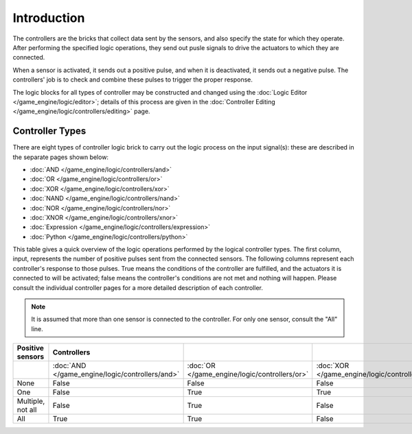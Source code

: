 
************
Introduction
************

The controllers are the bricks that collect data sent by the sensors,
and also specify the state for which they operate.
After performing the specified logic operations,
they send out pusle signals to drive the actuators to which they are connected.

When a sensor is activated, it sends out a positive pulse, and when it is deactivated,
it sends out a negative pulse.
The controllers' job is to check and combine these pulses to trigger the proper response.

The logic blocks for all types of controller may be constructed and changed using the
:doc:`Logic Editor </game_engine/logic/editor>`; details of this process are given in the
:doc:`Controller Editing </game_engine/logic/controllers/editing>` page.


Controller Types
================

There are eight types of controller logic brick to carry out the logic process on the input
signal(s): these are described in the separate pages shown below:


- :doc:`AND </game_engine/logic/controllers/and>`
- :doc:`OR </game_engine/logic/controllers/or>`
- :doc:`XOR </game_engine/logic/controllers/xor>`
- :doc:`NAND </game_engine/logic/controllers/nand>`
- :doc:`NOR </game_engine/logic/controllers/nor>`
- :doc:`XNOR </game_engine/logic/controllers/xnor>`
- :doc:`Expression </game_engine/logic/controllers/expression>`
- :doc:`Python </game_engine/logic/controllers/python>`

This table gives a quick overview of the logic operations performed by the logical controller
types. The first column, input,
represents the number of positive pulses sent from the connected sensors.
The following columns represent each controller's response to those pulses.
True means the conditions of the controller are fulfilled,
and the actuators it is connected to will be activated;
false means the controller's conditions are not met and nothing will happen. Please consult
the individual controller pages for a more detailed description of each controller.


.. note::
   It is assumed that more than one sensor is connected to the controller.
   For only one sensor, consult the "All" line.

.. list-table::
   :header-rows: 1

   * - **Positive sensors**
     - **Controllers**
     -
     -
     -
     -
     -
   * -
     - :doc:`AND </game_engine/logic/controllers/and>`
     - :doc:`OR </game_engine/logic/controllers/or>`
     - :doc:`XOR </game_engine/logic/controllers/xor>`
     - :doc:`NAND </game_engine/logic/controllers/nand>`
     - :doc:`NOR </game_engine/logic/controllers/nor>`
     - :doc:`XNOR </game_engine/logic/controllers/xnor>`
   * - None
     - False
     - False
     - False
     - True
     - True
     - True
   * - One
     - False
     - True
     - True
     - True
     - False
     - False
   * - Multiple, not all
     - False
     - True
     - False
     - True
     - False
     - True
   * - All
     - True
     - True
     - False
     - False
     - False
     - True

